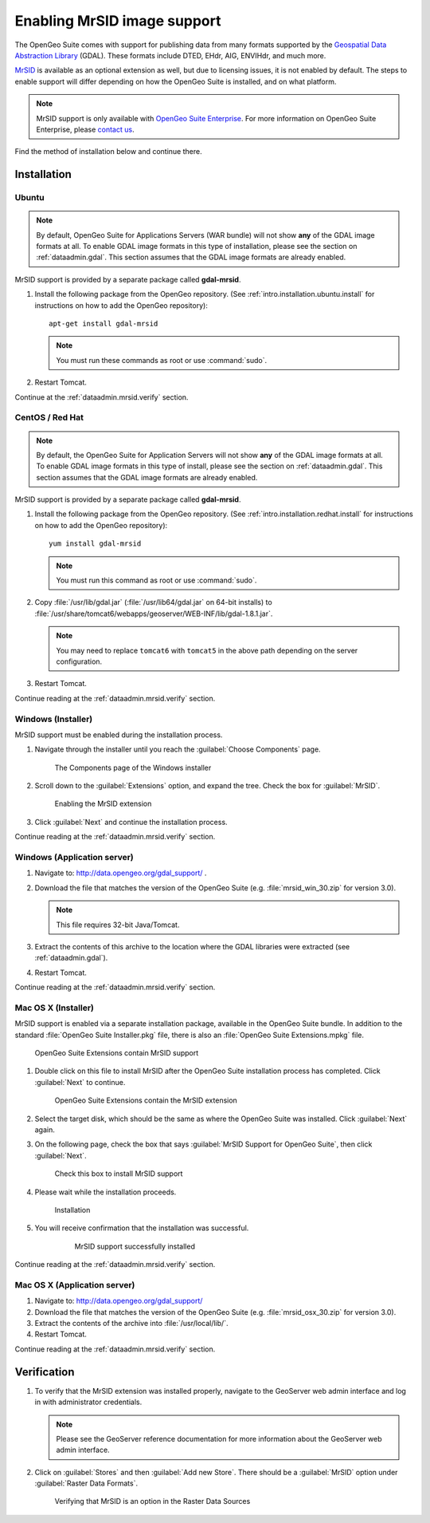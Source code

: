 .. _dataadmin.mrsid:

Enabling MrSID image support
============================

The OpenGeo Suite comes with support for publishing data from many formats supported by the `Geospatial Data Abstraction Library <http://gdal.org>`_ (GDAL). These formats include DTED, EHdr, AIG, ENVIHdr, and much more.

`MrSID <http://www.gdal.org/frmt_mrsid.html>`_ is available as an optional extension as well, but due to licensing issues, it is not enabled by default. The steps to enable support will differ depending on how the OpenGeo Suite is installed, and on what platform.

.. note:: MrSID support is only available with `OpenGeo Suite Enterprise <http://boundlessgeo.com/solutions/opengeo-suite/>`_. For more information on OpenGeo Suite Enterprise, please `contact us <http://boundlessgeo.com/about/contact-us/sales/>`_.

Find the method of installation below and continue there.

Installation
------------

Ubuntu
~~~~~~

.. note:: By default, OpenGeo Suite for Applications Servers (WAR bundle) will not show **any** of the GDAL image formats at all. To enable GDAL image formats in this type of installation, please see the section on :ref:`dataadmin.gdal`. This section assumes that the GDAL image formats are already enabled.

MrSID support is provided by a separate package called **gdal-mrsid**.

#. Install the following package from the OpenGeo repository. (See :ref:`intro.installation.ubuntu.install` for instructions on how to add the OpenGeo repository)::

      apt-get install gdal-mrsid

   .. note::  You must run these commands as root or use :command:`sudo`.

#. Restart Tomcat.

Continue at the :ref:`dataadmin.mrsid.verify` section.

CentOS / Red Hat
~~~~~~~~~~~~~~~~

.. note:: By default, the OpenGeo Suite for Application Servers will not show **any** of the GDAL image formats at all. To enable GDAL image formats in this type of install, please see the section on :ref:`dataadmin.gdal`. This section assumes that the GDAL image formats are already enabled.

MrSID support is provided by a separate package called **gdal-mrsid**.

#. Install the following package from the OpenGeo repository. (See :ref:`intro.installation.redhat.install` for instructions on how to add the OpenGeo repository)::

      yum install gdal-mrsid

   .. note::  You must run this command as root or use :command:`sudo`.

#. Copy :file:`/usr/lib/gdal.jar` (:file:`/usr/lib64/gdal.jar` on 64-bit installs) to :file:`/usr/share/tomcat6/webapps/geoserver/WEB-INF/lib/gdal-1.8.1.jar`.

   .. note:: You may need to replace ``tomcat6`` with ``tomcat5`` in the above path depending on the server configuration.

#. Restart Tomcat.

Continue reading at the :ref:`dataadmin.mrsid.verify` section.

Windows (Installer)
~~~~~~~~~~~~~~~~~~~

MrSID support must be enabled during the installation process.

#. Navigate through the installer until you reach the :guilabel:`Choose Components` page.

   .. figure:: img/mrsid_win_components.png
      
      The Components page of the Windows installer

#. Scroll down to the :guilabel:`Extensions` option, and expand the tree. Check the box for :guilabel:`MrSID`.

   .. figure:: img/mrsid_win_checked.png
      
      Enabling the MrSID extension

#. Click :guilabel:`Next` and continue the installation process. 

Continue reading at the :ref:`dataadmin.mrsid.verify` section.


Windows (Application server)
~~~~~~~~~~~~~~~~~~~~~~~~~~~~

#. Navigate to:  http://data.opengeo.org/gdal_support/ .

#. Download the file that matches the version of the OpenGeo Suite (e.g. :file:`mrsid_win_30.zip` for version 3.0).

   .. note:: This file requires 32-bit Java/Tomcat.

#. Extract the contents of this archive to the location where the GDAL libraries were extracted (see :ref:`dataadmin.gdal`).

#. Restart Tomcat.

Continue reading at the :ref:`dataadmin.mrsid.verify` section.


Mac OS X (Installer)
~~~~~~~~~~~~~~~~~~~~

MrSID support is enabled via a separate installation package, available in the OpenGeo Suite bundle. In addition to the standard :file:`OpenGeo Suite Installer.pkg` file, there is also an :file:`OpenGeo Suite Extensions.mpkg` file.

.. figure:: img/mrsid_mac_ext.png
      
   OpenGeo Suite Extensions contain MrSID support

#. Double click on this file to install MrSID after the OpenGeo Suite installation process has completed. Click :guilabel:`Next` to continue.

   .. figure:: img/mrsid_mac_welcome.png
      
      OpenGeo Suite Extensions contain the MrSID extension

#. Select the target disk, which should be the same as where the OpenGeo Suite was installed. Click  :guilabel:`Next` again.

#. On the following page, check the box that says :guilabel:`MrSID Support for OpenGeo Suite`, then click :guilabel:`Next`.

   .. figure:: img/mrsid_mac_components.png
      
      Check this box to install MrSID support

#. Please wait while the installation proceeds.

   .. figure:: img/mrsid_mac_progress.png
      
      Installation

#. You will receive confirmation that the installation was successful. 

    .. figure:: img/mrsid_mac_success.png

       MrSID support successfully installed

Continue reading at the :ref:`dataadmin.mrsid.verify` section.


Mac OS X (Application server)
~~~~~~~~~~~~~~~~~~~~~~~~~~~~~

#. Navigate to:  http://data.opengeo.org/gdal_support/

#. Download the file that matches the version of the OpenGeo Suite (e.g. :file:`mrsid_osx_30.zip` for version 3.0).

#. Extract the contents of the archive into :file:`/usr/local/lib/`.

#. Restart Tomcat.

Continue reading at the :ref:`dataadmin.mrsid.verify` section.


.. _dataadmin.mrsid.verify:

Verification
------------

#. To verify that the MrSID extension was installed properly, navigate to the GeoServer web admin interface and log in with administrator credentials.

   .. note:: Please see the GeoServer reference documentation for more information about the GeoServer web admin interface.
   
#. Click on :guilabel:`Stores` and then :guilabel:`Add new Store`. There should be a :guilabel:`MrSID` option under :guilabel:`Raster Data Formats`.

   .. figure:: img/mrsid_verify.png
      
      Verifying that MrSID is an option in the Raster Data Sources

